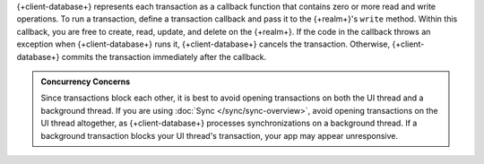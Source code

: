 {+client-database+} represents each transaction as a callback function that
contains zero or more read and write operations. To run a transaction, define a
transaction callback and pass it to the {+realm+}'s ``write`` method. Within
this callback, you are free to create, read, update, and delete on the
{+realm+}. If the code in the callback throws an exception when
{+client-database+} runs it, {+client-database+} cancels the transaction.
Otherwise, {+client-database+} commits the transaction immediately after the
callback.

.. admonition:: Concurrency Concerns
   :class: important

   Since transactions block each other, it is best to avoid opening transactions
   on both the UI thread and a background thread. If you are using :doc:`Sync
   </sync/sync-overview>`, avoid opening transactions on the UI thread
   altogether, as {+client-database+} processes synchronizations on a background
   thread. If a background transaction blocks your UI thread's transaction, your
   app may appear unresponsive.
